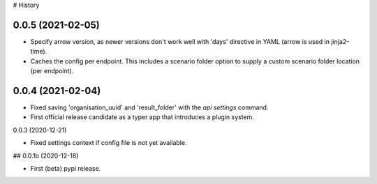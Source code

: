 # History

0.0.5 (2021-02-05)
------------------

- Specify arrow version, as newer versions don't work well with 'days' directive in
  YAML (arrow is used in jinja2-time).

- Caches the config per endpoint. This includes a scenario folder option to supply
  a custom scenario folder location (per endpoint).


0.0.4 (2021-02-04)
------------------

- Fixed saving 'organisation_uuid' and 'result_folder' with the `api settings`
  command.

- First official release candidate as a typer app that introduces a plugin system.



0.0.3 (2020-12-21)

- Fixed settings context if config file is not yet available.


## 0.0.1b (2020-12-18)

- First (beta) pypi release.
